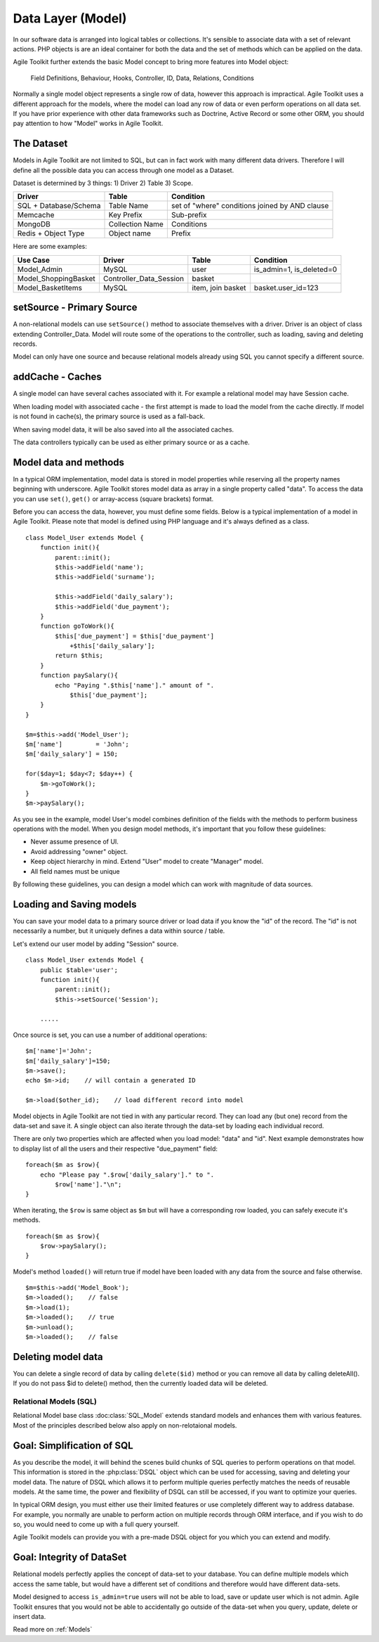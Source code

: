 Data Layer (Model)
##################

In our software data is arranged into logical tables or collections.
It's sensible to associate data with a set of relevant actions. PHP
objects is are an ideal container for both the data and the set of
methods which can be applied on the data.

Agile Toolkit further extends the basic Model concept to bring more
features into Model object:

.. figure:: ./model.png

    Field Definitions, Behaviour, Hooks, Controller, ID, Data, Relations,
    Conditions



Normally a single model object represents a single row of data, however
this approach is impractical. Agile Toolkit uses a different approach
for the models, where the model can load any row of data or even perform
operations on all data set. If you have prior experience with other data
frameworks such as Doctrine, Active Record or some other ORM, you should
pay attention to how "Model" works in Agile Toolkit.


The Dataset
~~~~~~~~~~~

Models in Agile Toolkit are not limited to SQL, but can in fact work
with many different data drivers. Therefore I will define all the
possible data you can access through one model as a Dataset.

Dataset is determined by 3 things: 1) Driver 2) Table 3) Scope.

+-------------------------+-------------------+--------------------------------------------------+
| Driver                  | Table             | Condition                                        |
+=========================+===================+==================================================+
| SQL + Database/Schema   | Table Name        | set of "where" conditions joined by AND clause   |
+-------------------------+-------------------+--------------------------------------------------+
| Memcache                | Key Prefix        | Sub-prefix                                       |
+-------------------------+-------------------+--------------------------------------------------+
| MongoDB                 | Collection Name   | Conditions                                       |
+-------------------------+-------------------+--------------------------------------------------+
| Redis + Object Type     | Object name       | Prefix                                           |
+-------------------------+-------------------+--------------------------------------------------+

Here are some examples:

+-------------------------+-----------------------------+---------------------+------------------------------+
| Use Case                | Driver                      | Table               | Condition                    |
+=========================+=============================+=====================+==============================+
| Model\_Admin            | MySQL                       | user                | is\_admin=1, is\_deleted=0   |
+-------------------------+-----------------------------+---------------------+------------------------------+
| Model\_ShoppingBasket   | Controller\_Data\_Session   | basket              |                              |
+-------------------------+-----------------------------+---------------------+------------------------------+
| Model\_BasketItems      | MySQL                       | item, join basket   | basket.user\_id=123          |
+-------------------------+-----------------------------+---------------------+------------------------------+


setSource - Primary Source
~~~~~~~~~~~~~~~~~~~~~~~~~~

A non-relational models can use ``setSource()`` method to associate
themselves with a driver. Driver is an object of class extending
Controller\_Data. Model will route some of the operations to the
controller, such as loading, saving and deleting records.

Model can only have one source and because relational models already
using SQL you cannot specify a different source.

addCache - Caches
~~~~~~~~~~~~~~~~~

A single model can have several caches associated with it. For example a
relational model may have Session cache.

When loading model with associated cache - the first attempt is made to
load the model from the cache directly. If model is not found in
cache(s), the primary source is used as a fall-back.

When saving model data, it will be also saved into all the associated
caches.

The data controllers typically can be used as either primary source or
as a cache.

Model data and methods
~~~~~~~~~~~~~~~~~~~~~~

In a typical ORM implementation, model data is stored in model
properties while reserving all the property names beginning with
underscore. Agile Toolkit stores model data as array in a single
property called "data". To access the data you can use ``set()``,
``get()`` or array-access (square brackets) format.

Before you can access the data, however, you must define some fields.
Below is a typical implementation of a model in Agile Toolkit. Please
note that model is defined using PHP language and it's always defined as
a class.

::

    class Model_User extends Model {
        function init(){
            parent::init();
            $this->addField('name');
            $this->addField('surname');

            $this->addField('daily_salary');
            $this->addField('due_payment');
        }
        function goToWork(){
            $this['due_payment'] = $this['due_payment']
                +$this['daily_salary'];
            return $this;
        }
        function paySalary(){
            echo "Paying ".$this['name']." amount of ".
                $this['due_payment'];
        }
    }

    $m=$this->add('Model_User');
    $m['name']         = 'John';
    $m['daily_salary'] = 150;

    for($day=1; $day<7; $day++) {
        $m->goToWork();
    }
    $m->paySalary();

As you see in the example, model User's model combines definition of the
fields with the methods to perform business operations with the model.
When you design model methods, it's important that you follow these
guidelines:

-  Never assume presence of UI.
-  Avoid addressing "owner" object.
-  Keep object hierarchy in mind. Extend "User" model to create
   "Manager" model.
-  All field names must be unique

By following these guidelines, you can design a model which can work
with magnitude of data sources.

Loading and Saving models
~~~~~~~~~~~~~~~~~~~~~~~~~

You can save your model data to a primary source driver or load data if
you know the "id" of the record. The "id" is not necessarily a number,
but it uniquely defines a data within source / table.

Let's extend our user model by adding "Session" source.

::

    class Model_User extends Model {
        public $table='user';
        function init(){
            parent::init();
            $this->setSource('Session');

        .....

Once source is set, you can use a number of additional operations:

::

    $m['name']='John';
    $m['daily_salary']=150;
    $m->save();
    echo $m->id;    // will contain a generated ID

    $m->load($other_id);    // load different record into model

Model objects in Agile Toolkit are not tied in with any particular
record. They can load any (but one) record from the data-set and save
it. A single object can also iterate through the data-set by loading
each individual record.

There are only two properties which are affected when you load model:
"data" and "id". Next example demonstrates how to display list of all
the users and their respective "due\_payment" field:

::

    foreach($m as $row){
        echo "Please pay ".$row['daily_salary']." to ".
            $row['name']."\n";
    }

When iterating, the ``$row`` is same object as ``$m`` but will have
a corresponding row loaded, you can safely execute it's methods.

::

    foreach($m as $row){
        $row->paySalary();
    }

Model's method ``loaded()`` will return true if model have been loaded
with any data from the source and false otherwise.

::

    $m=$this->add('Model_Book');
    $m->loaded();    // false
    $m->load(1);
    $m->loaded();    // true
    $m->unload();
    $m->loaded();    // false

Deleting model data
~~~~~~~~~~~~~~~~~~~

You can delete a single record of data by calling
``delete($id)`` method or you can remove all data by calling deleteAll().
If you do not pass $id
to delete() method, then the currently loaded data will be deleted.


Relational Models (SQL)
-----------------------

Relational Model base class :doc:class:`SQL_Model` extends standard models and
enhances them with various features. Most of the principles described below
also apply on non-relotaional models.


Goal: Simplification of SQL
~~~~~~~~~~~~~~~~~~~~~~~~~~~

As you describe the model, it will behind the scenes build chunks of
SQL queries to perform operations on that model. This information
is stored in the :php:class:`DSQL`
object which can be used for accessing, saving and deleting your model
data. The nature of DSQL which allows it to perform multiple queries
perfectly matches the needs of reusable models. At the same time, the
power and flexibility of DSQL can still be accessed, if you want to
optimize your queries.

In typical ORM design, you must either use their limited features or use
completely different way to address database. For example, you normally
are unable to perform action on multiple records through ORM interface,
and if you wish to do so, you would need to come up with a full query
yourself.

Agile Toolkit models can provide you with a pre-made DSQL object for you
which you can extend and modify.

Goal: Integrity of DataSet
~~~~~~~~~~~~~~~~~~~~~~~~~~

Relational models perfectly applies the concept of data-set to your
database. You can define multiple models which access the same table,
but would have a different set of conditions and therefore would have
different data-sets.

Model designed to access ``is_admin=true`` users will not be able to
load, save or update user which is not admin. Agile Toolkit ensures
that you would not be able to accidentally go
outside of the data-set when you query, update, delete or insert data.


Read more on :ref:`Models`
